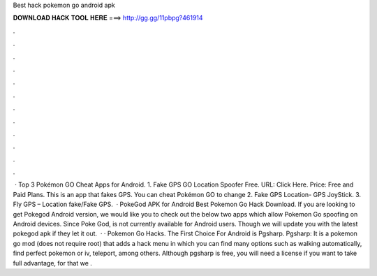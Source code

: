 Best hack pokemon go android apk

𝐃𝐎𝐖𝐍𝐋𝐎𝐀𝐃 𝐇𝐀𝐂𝐊 𝐓𝐎𝐎𝐋 𝐇𝐄𝐑𝐄 ===> http://gg.gg/11pbpg?461914

.

.

.

.

.

.

.

.

.

.

.

.

 · Top 3 Pokémon GO Cheat Apps for Android. 1. Fake GPS GO Location Spoofer Free. URL: Click Here. Price: Free and Paid Plans. This is an app that fakes GPS. You can cheat Pokémon GO to change 2. Fake GPS Location- GPS JoyStick. 3. Fly GPS – Location fake/Fake GPS.  · PokeGod APK for Android Best Pokemon Go Hack Download. If you are looking to get Pokegod Android version, we would like you to check out the below two apps which allow Pokemon Go spoofing on Android devices. Since Poke God, is not currently available for Android users. Though we will update you with the latest pokegod apk if they let it out.  · · Pokemon Go Hacks. The First Choice For Android is Pgsharp. Pgsharp: It is a pokemon go mod (does not require root) that adds a hack menu in which you can find many options such as walking automatically, find perfect pokemon or iv, teleport, among others. Although pgsharp is free, you will need a license if you want to take full advantage, for that we .